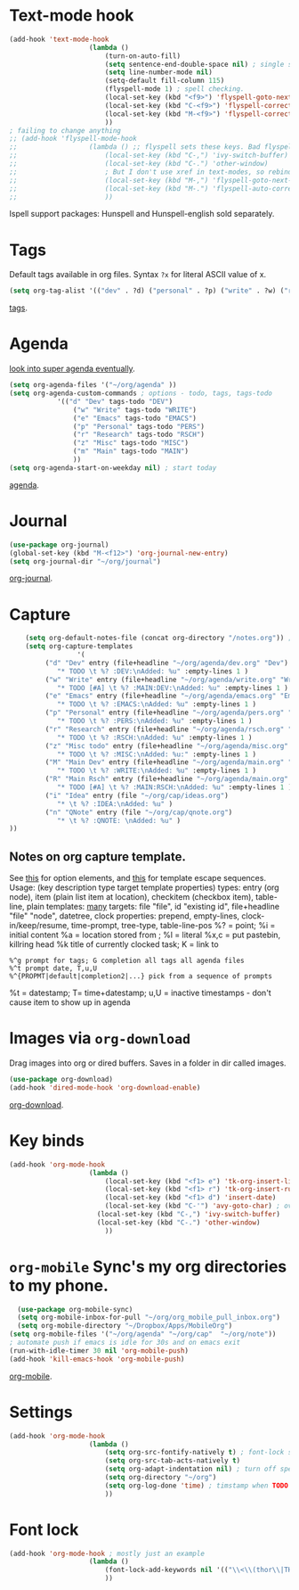 * Text-mode hook
#+begin_src emacs-lisp
	(add-hook 'text-mode-hook
						(lambda ()
							(turn-on-auto-fill)
							(setq sentence-end-double-space nil) ; single space after periods
							(setq line-number-mode nil)
							(setq-default fill-column 115)
							(flyspell-mode 1) ; spell checking.
							(local-set-key (kbd "<f9>") 'flyspell-goto-next-error)
							(local-set-key (kbd "C-<f9>") 'flyspell-correct-word)
							(local-set-key (kbd "M-<f9>") 'flyspell-correct-previous-word)
							))
	; failing to change anything
	;; (add-hook 'flyspell-mode-hook
	;; 					(lambda () ;; flyspell sets these keys. Bad flyspell.
	;; 						(local-set-key (kbd "C-,") 'ivy-switch-buffer)
	;; 						(local-set-key (kbd "C-.") 'other-window)
	;; 						; But I don't use xref in text-modes, so rebind them.
	;; 						(local-set-key (kbd "M-,") 'flyspell-goto-next-error)
	;; 						(local-set-key (kbd "M-.") 'flyspell-auto-correct-word)
	;; 						))
#+end_src
Ispell support packages: Hunspell and Hunspell-english sold separately.
* Tags
Default tags available in org files. Syntax =?x= for literal ASCII value of x.
#+begin_src emacs-lisp
(setq org-tag-alist '(("dev" . ?d) ("personal" . ?p) ("write" . ?w) ("research" . ?r) ("main" . ?m) ("misc" . ?z)))
#+end_src
[[https://orgmode.org/manual/Tags.html#Tags][tags]].
* Agenda
[[https://github.com/alphapapa/org-super-agenda][look into super agenda eventually]].
#+begin_src emacs-lisp
	(setq org-agenda-files '("~/org/agenda" ))
	(setq org-agenda-custom-commands ; options - todo, tags, tags-todo
				'(("d" "Dev" tags-todo "DEV")
					("w" "Write" tags-todo "WRITE")
					("e" "Emacs" tags-todo "EMACS")
					("p" "Personal" tags-todo "PERS")
					("r" "Research" tags-todo "RSCH")
					("z" "Misc" tags-todo "MISC")
					("m" "Main" tags-todo "MAIN")
					))
	(setq org-agenda-start-on-weekday nil) ; start today
#+end_src
[[https://orgmode.org/manual/Agenda-Views.html][agenda]].

* Journal
#+begin_src emacs-lisp
	(use-package org-journal)
	(global-set-key (kbd "M-<f12>") 'org-journal-new-entry)
	(setq org-journal-dir "~/org/journal")
#+end_src
[[https://github.com/bastibe/org-journal][org-journal]].

* Capture
#+begin_src emacs-lisp
		(setq org-default-notes-file (concat org-directory "/notes.org")) ; capture
		(setq org-capture-templates
					 '(
			 ("d" "Dev" entry (file+headline "~/org/agenda/dev.org" "Dev")
				"* TODO \t %? :DEV:\nAdded: %u" :empty-lines 1 )
			 ("w" "Write" entry (file+headline "~/org/agenda/write.org" "Write")
				"* TODO [#A] \t %? :MAIN:DEV:\nAdded: %u" :empty-lines 1 )
			 ("e" "Emacs" entry (file+headline "~/org/agenda/emacs.org" "Emacs")
				"* TODO \t %? :EMACS:\nAdded: %u" :empty-lines 1 )
			 ("p" "Personal" entry (file+headline "~/org/agenda/pers.org" "Pers")
				"* TODO \t %? :PERS:\nAdded: %u" :empty-lines 1 )
			 ("r" "Research" entry (file+headline "~/org/agenda/rsch.org" "Rsch")
				"* TODO \t %? :RSCH:\nAdded: %u" :empty-lines 1 )
			 ("z" "Misc todo" entry (file+headline "~/org/agenda/misc.org" "Misc")
				"* TODO \t %? :MISC:\nAdded: %u:" :empty-lines 1 )
			 ("M" "Main Dev" entry (file+headline "~/org/agenda/main.org" "Main")
				"* TODO \t %? :WRITE:\nAdded: %u" :empty-lines 1 )
			 ("R" "Main Rsch" entry (file+headline "~/org/agenda/main.org" "Main")
				"* TODO [#A] \t %? :MAIN:RSCH:\nAdded: %u" :empty-lines 1 )
			 ("i" "Idea" entry (file "~/org/cap/ideas.org")
				"* \t %? :IDEA:\nAdded: %u" )
			 ("n" "QNote" entry (file "~/org/cap/qnote.org")
				"* \t %? :QNOTE: \nAdded: %u" )
	))
#+end_src

** Notes on org capture template.
See [[https://www.gnu.org/software/emacs/manual/html_node/org/Template-elements.html#Template-elements][this]] for option elements, and [[https://www.gnu.org/software/emacs/manual/html_node/org/Template-expansion.html#Template-expansion][this]] for template escape sequences.
Usage: (key description type target template properties)
types: entry (org node), item (plain list item at location), checkitem (checkbox
item), table-line, plain
templates: [[https://orgmode.org/manual/Template-expansion.html#Template-expansion][many]]
targets: file "file", id "existing id", file+headline "file" "node", datetree, clock
properties: prepend, empty-lines, clock-in/keep/resume,
time-prompt, tree-type, table-line-pos
%? = point;
%i = initial content
%a = location stored from ; %l = literal
%x,c = put pastebin, killring head
%k title of currently clocked task; K = link to
: %^g prompt for tags; G completion all tags all agenda files
: %^t prompt date, T,u,U
: %^{PROPMT|default|completion2|...} pick from a sequence of prompts
%t = datestamp; T= time+datestamp; u,U = inactive timestamps - don't cause item
 to show up in agenda

* Images via =org-download=
Drag images into org or dired buffers. Saves in a folder in dir called images.
#+begin_src emacs-lisp
(use-package org-download)
(add-hook 'dired-mode-hook 'org-download-enable)
#+end_src
[[https://github.com/abo-abo/org-download][org-download]].
* Key binds
#+begin_src emacs-lisp
	(add-hook 'org-mode-hook
						(lambda ()
							(local-set-key (kbd "<f1> e") 'tk-org-insert-lisp-block)
							(local-set-key (kbd "<f1> r") 'tk-org-insert-rust-block)
							(local-set-key (kbd "<f1> d") 'insert-date)
							(local-set-key (kbd "C-'") 'avy-goto-char) ; overwrite switch agenda files
						  (local-set-key (kbd "C-,") 'ivy-switch-buffer)
						  (local-set-key (kbd "C-.") 'other-window)
							))
#+end_src

* =org-mobile=  Sync's my org directories to my phone.
#+begin_src emacs-lisp
	(use-package org-mobile-sync)
	(setq org-mobile-inbox-for-pull "~/org/org_mobile_pull_inbox.org")
	(setq org-mobile-directory "~/Dropbox/Apps/MobileOrg")
  (setq org-mobile-files '("~/org/agenda" "~/org/cap"  "~/org/note"))
  ; automate push if emacs is idle for 30s and on emacs exit
  (run-with-idle-timer 30 nil 'org-mobile-push)
  (add-hook 'kill-emacs-hook 'org-mobile-push)
#+end_src
[[https://mobileorg.github.io/features/][org-mobile]].

* Settings
#+begin_src emacs-lisp
	(add-hook 'org-mode-hook
						(lambda ()
							(setq org-src-fontify-natively t) ; font-lock src if org recognizes the code block
							(setq org-src-tab-acts-natively t)
							(setq org-adapt-indentation nil) ; turn off special indentation in org subsections
							(setq org-directory "~/org")
							(setq org-log-done 'time) ; timstamp when TODO - DONE
							))
#+end_src

* Font lock
#+begin_src emacs-lisp
	(add-hook 'org-mode-hook ; mostly just an example
						(lambda ()
							(font-lock-add-keywords nil '(("\\<\\(thor\\|THOR\\|tk\\|TK\\)\\>" 1 font-lock-warning-face t)))
							))
#+end_src
